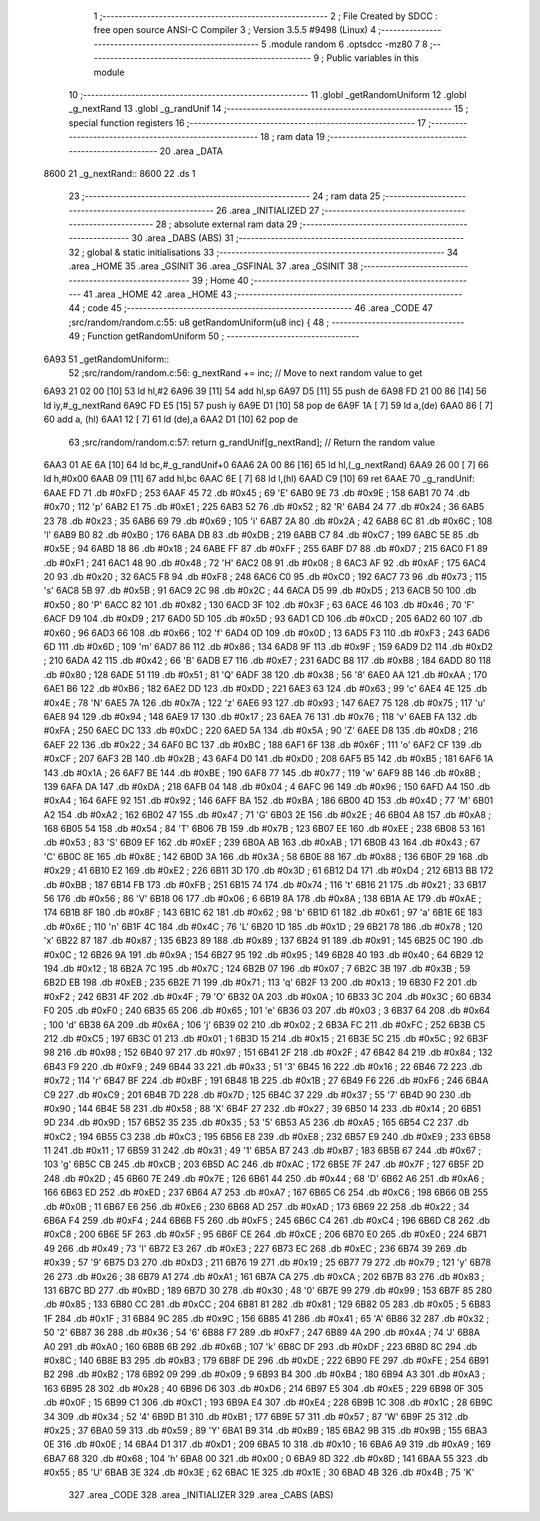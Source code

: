                               1 ;--------------------------------------------------------
                              2 ; File Created by SDCC : free open source ANSI-C Compiler
                              3 ; Version 3.5.5 #9498 (Linux)
                              4 ;--------------------------------------------------------
                              5 	.module random
                              6 	.optsdcc -mz80
                              7 	
                              8 ;--------------------------------------------------------
                              9 ; Public variables in this module
                             10 ;--------------------------------------------------------
                             11 	.globl _getRandomUniform
                             12 	.globl _g_nextRand
                             13 	.globl _g_randUnif
                             14 ;--------------------------------------------------------
                             15 ; special function registers
                             16 ;--------------------------------------------------------
                             17 ;--------------------------------------------------------
                             18 ; ram data
                             19 ;--------------------------------------------------------
                             20 	.area _DATA
   8600                      21 _g_nextRand::
   8600                      22 	.ds 1
                             23 ;--------------------------------------------------------
                             24 ; ram data
                             25 ;--------------------------------------------------------
                             26 	.area _INITIALIZED
                             27 ;--------------------------------------------------------
                             28 ; absolute external ram data
                             29 ;--------------------------------------------------------
                             30 	.area _DABS (ABS)
                             31 ;--------------------------------------------------------
                             32 ; global & static initialisations
                             33 ;--------------------------------------------------------
                             34 	.area _HOME
                             35 	.area _GSINIT
                             36 	.area _GSFINAL
                             37 	.area _GSINIT
                             38 ;--------------------------------------------------------
                             39 ; Home
                             40 ;--------------------------------------------------------
                             41 	.area _HOME
                             42 	.area _HOME
                             43 ;--------------------------------------------------------
                             44 ; code
                             45 ;--------------------------------------------------------
                             46 	.area _CODE
                             47 ;src/random/random.c:55: u8 getRandomUniform(u8 inc) {
                             48 ;	---------------------------------
                             49 ; Function getRandomUniform
                             50 ; ---------------------------------
   6A93                      51 _getRandomUniform::
                             52 ;src/random/random.c:56: g_nextRand += inc;               // Move to next random value to get
   6A93 21 02 00      [10]   53 	ld	hl,#2
   6A96 39            [11]   54 	add	hl,sp
   6A97 D5            [11]   55 	push	de
   6A98 FD 21 00 86   [14]   56 	ld	iy,#_g_nextRand
   6A9C FD E5         [15]   57 	push	iy
   6A9E D1            [10]   58 	pop	de
   6A9F 1A            [ 7]   59 	ld	a,(de)
   6AA0 86            [ 7]   60 	add	a, (hl)
   6AA1 12            [ 7]   61 	ld	(de),a
   6AA2 D1            [10]   62 	pop	de
                             63 ;src/random/random.c:57: return g_randUnif[g_nextRand];   // Return the random value
   6AA3 01 AE 6A      [10]   64 	ld	bc,#_g_randUnif+0
   6AA6 2A 00 86      [16]   65 	ld	hl,(_g_nextRand)
   6AA9 26 00         [ 7]   66 	ld	h,#0x00
   6AAB 09            [11]   67 	add	hl,bc
   6AAC 6E            [ 7]   68 	ld	l,(hl)
   6AAD C9            [10]   69 	ret
   6AAE                      70 _g_randUnif:
   6AAE FD                   71 	.db #0xFD	; 253
   6AAF 45                   72 	.db #0x45	; 69	'E'
   6AB0 9E                   73 	.db #0x9E	; 158
   6AB1 70                   74 	.db #0x70	; 112	'p'
   6AB2 E1                   75 	.db #0xE1	; 225
   6AB3 52                   76 	.db #0x52	; 82	'R'
   6AB4 24                   77 	.db #0x24	; 36
   6AB5 23                   78 	.db #0x23	; 35
   6AB6 69                   79 	.db #0x69	; 105	'i'
   6AB7 2A                   80 	.db #0x2A	; 42
   6AB8 6C                   81 	.db #0x6C	; 108	'l'
   6AB9 B0                   82 	.db #0xB0	; 176
   6ABA DB                   83 	.db #0xDB	; 219
   6ABB C7                   84 	.db #0xC7	; 199
   6ABC 5E                   85 	.db #0x5E	; 94
   6ABD 18                   86 	.db #0x18	; 24
   6ABE FF                   87 	.db #0xFF	; 255
   6ABF D7                   88 	.db #0xD7	; 215
   6AC0 F1                   89 	.db #0xF1	; 241
   6AC1 48                   90 	.db #0x48	; 72	'H'
   6AC2 08                   91 	.db #0x08	; 8
   6AC3 AF                   92 	.db #0xAF	; 175
   6AC4 20                   93 	.db #0x20	; 32
   6AC5 F8                   94 	.db #0xF8	; 248
   6AC6 C0                   95 	.db #0xC0	; 192
   6AC7 73                   96 	.db #0x73	; 115	's'
   6AC8 5B                   97 	.db #0x5B	; 91
   6AC9 2C                   98 	.db #0x2C	; 44
   6ACA D5                   99 	.db #0xD5	; 213
   6ACB 50                  100 	.db #0x50	; 80	'P'
   6ACC 82                  101 	.db #0x82	; 130
   6ACD 3F                  102 	.db #0x3F	; 63
   6ACE 46                  103 	.db #0x46	; 70	'F'
   6ACF D9                  104 	.db #0xD9	; 217
   6AD0 5D                  105 	.db #0x5D	; 93
   6AD1 CD                  106 	.db #0xCD	; 205
   6AD2 60                  107 	.db #0x60	; 96
   6AD3 66                  108 	.db #0x66	; 102	'f'
   6AD4 0D                  109 	.db #0x0D	; 13
   6AD5 F3                  110 	.db #0xF3	; 243
   6AD6 6D                  111 	.db #0x6D	; 109	'm'
   6AD7 86                  112 	.db #0x86	; 134
   6AD8 9F                  113 	.db #0x9F	; 159
   6AD9 D2                  114 	.db #0xD2	; 210
   6ADA 42                  115 	.db #0x42	; 66	'B'
   6ADB E7                  116 	.db #0xE7	; 231
   6ADC B8                  117 	.db #0xB8	; 184
   6ADD 80                  118 	.db #0x80	; 128
   6ADE 51                  119 	.db #0x51	; 81	'Q'
   6ADF 38                  120 	.db #0x38	; 56	'8'
   6AE0 AA                  121 	.db #0xAA	; 170
   6AE1 B6                  122 	.db #0xB6	; 182
   6AE2 DD                  123 	.db #0xDD	; 221
   6AE3 63                  124 	.db #0x63	; 99	'c'
   6AE4 4E                  125 	.db #0x4E	; 78	'N'
   6AE5 7A                  126 	.db #0x7A	; 122	'z'
   6AE6 93                  127 	.db #0x93	; 147
   6AE7 75                  128 	.db #0x75	; 117	'u'
   6AE8 94                  129 	.db #0x94	; 148
   6AE9 17                  130 	.db #0x17	; 23
   6AEA 76                  131 	.db #0x76	; 118	'v'
   6AEB FA                  132 	.db #0xFA	; 250
   6AEC DC                  133 	.db #0xDC	; 220
   6AED 5A                  134 	.db #0x5A	; 90	'Z'
   6AEE D8                  135 	.db #0xD8	; 216
   6AEF 22                  136 	.db #0x22	; 34
   6AF0 BC                  137 	.db #0xBC	; 188
   6AF1 6F                  138 	.db #0x6F	; 111	'o'
   6AF2 CF                  139 	.db #0xCF	; 207
   6AF3 2B                  140 	.db #0x2B	; 43
   6AF4 D0                  141 	.db #0xD0	; 208
   6AF5 B5                  142 	.db #0xB5	; 181
   6AF6 1A                  143 	.db #0x1A	; 26
   6AF7 BE                  144 	.db #0xBE	; 190
   6AF8 77                  145 	.db #0x77	; 119	'w'
   6AF9 8B                  146 	.db #0x8B	; 139
   6AFA DA                  147 	.db #0xDA	; 218
   6AFB 04                  148 	.db #0x04	; 4
   6AFC 96                  149 	.db #0x96	; 150
   6AFD A4                  150 	.db #0xA4	; 164
   6AFE 92                  151 	.db #0x92	; 146
   6AFF BA                  152 	.db #0xBA	; 186
   6B00 4D                  153 	.db #0x4D	; 77	'M'
   6B01 A2                  154 	.db #0xA2	; 162
   6B02 47                  155 	.db #0x47	; 71	'G'
   6B03 2E                  156 	.db #0x2E	; 46
   6B04 A8                  157 	.db #0xA8	; 168
   6B05 54                  158 	.db #0x54	; 84	'T'
   6B06 7B                  159 	.db #0x7B	; 123
   6B07 EE                  160 	.db #0xEE	; 238
   6B08 53                  161 	.db #0x53	; 83	'S'
   6B09 EF                  162 	.db #0xEF	; 239
   6B0A AB                  163 	.db #0xAB	; 171
   6B0B 43                  164 	.db #0x43	; 67	'C'
   6B0C 8E                  165 	.db #0x8E	; 142
   6B0D 3A                  166 	.db #0x3A	; 58
   6B0E 88                  167 	.db #0x88	; 136
   6B0F 29                  168 	.db #0x29	; 41
   6B10 E2                  169 	.db #0xE2	; 226
   6B11 3D                  170 	.db #0x3D	; 61
   6B12 D4                  171 	.db #0xD4	; 212
   6B13 BB                  172 	.db #0xBB	; 187
   6B14 FB                  173 	.db #0xFB	; 251
   6B15 74                  174 	.db #0x74	; 116	't'
   6B16 21                  175 	.db #0x21	; 33
   6B17 56                  176 	.db #0x56	; 86	'V'
   6B18 06                  177 	.db #0x06	; 6
   6B19 8A                  178 	.db #0x8A	; 138
   6B1A AE                  179 	.db #0xAE	; 174
   6B1B 8F                  180 	.db #0x8F	; 143
   6B1C 62                  181 	.db #0x62	; 98	'b'
   6B1D 61                  182 	.db #0x61	; 97	'a'
   6B1E 6E                  183 	.db #0x6E	; 110	'n'
   6B1F 4C                  184 	.db #0x4C	; 76	'L'
   6B20 1D                  185 	.db #0x1D	; 29
   6B21 78                  186 	.db #0x78	; 120	'x'
   6B22 87                  187 	.db #0x87	; 135
   6B23 89                  188 	.db #0x89	; 137
   6B24 91                  189 	.db #0x91	; 145
   6B25 0C                  190 	.db #0x0C	; 12
   6B26 9A                  191 	.db #0x9A	; 154
   6B27 95                  192 	.db #0x95	; 149
   6B28 40                  193 	.db #0x40	; 64
   6B29 12                  194 	.db #0x12	; 18
   6B2A 7C                  195 	.db #0x7C	; 124
   6B2B 07                  196 	.db #0x07	; 7
   6B2C 3B                  197 	.db #0x3B	; 59
   6B2D EB                  198 	.db #0xEB	; 235
   6B2E 71                  199 	.db #0x71	; 113	'q'
   6B2F 13                  200 	.db #0x13	; 19
   6B30 F2                  201 	.db #0xF2	; 242
   6B31 4F                  202 	.db #0x4F	; 79	'O'
   6B32 0A                  203 	.db #0x0A	; 10
   6B33 3C                  204 	.db #0x3C	; 60
   6B34 F0                  205 	.db #0xF0	; 240
   6B35 65                  206 	.db #0x65	; 101	'e'
   6B36 03                  207 	.db #0x03	; 3
   6B37 64                  208 	.db #0x64	; 100	'd'
   6B38 6A                  209 	.db #0x6A	; 106	'j'
   6B39 02                  210 	.db #0x02	; 2
   6B3A FC                  211 	.db #0xFC	; 252
   6B3B C5                  212 	.db #0xC5	; 197
   6B3C 01                  213 	.db #0x01	; 1
   6B3D 15                  214 	.db #0x15	; 21
   6B3E 5C                  215 	.db #0x5C	; 92
   6B3F 98                  216 	.db #0x98	; 152
   6B40 97                  217 	.db #0x97	; 151
   6B41 2F                  218 	.db #0x2F	; 47
   6B42 84                  219 	.db #0x84	; 132
   6B43 F9                  220 	.db #0xF9	; 249
   6B44 33                  221 	.db #0x33	; 51	'3'
   6B45 16                  222 	.db #0x16	; 22
   6B46 72                  223 	.db #0x72	; 114	'r'
   6B47 BF                  224 	.db #0xBF	; 191
   6B48 1B                  225 	.db #0x1B	; 27
   6B49 F6                  226 	.db #0xF6	; 246
   6B4A C9                  227 	.db #0xC9	; 201
   6B4B 7D                  228 	.db #0x7D	; 125
   6B4C 37                  229 	.db #0x37	; 55	'7'
   6B4D 90                  230 	.db #0x90	; 144
   6B4E 58                  231 	.db #0x58	; 88	'X'
   6B4F 27                  232 	.db #0x27	; 39
   6B50 14                  233 	.db #0x14	; 20
   6B51 9D                  234 	.db #0x9D	; 157
   6B52 35                  235 	.db #0x35	; 53	'5'
   6B53 A5                  236 	.db #0xA5	; 165
   6B54 C2                  237 	.db #0xC2	; 194
   6B55 C3                  238 	.db #0xC3	; 195
   6B56 E8                  239 	.db #0xE8	; 232
   6B57 E9                  240 	.db #0xE9	; 233
   6B58 11                  241 	.db #0x11	; 17
   6B59 31                  242 	.db #0x31	; 49	'1'
   6B5A B7                  243 	.db #0xB7	; 183
   6B5B 67                  244 	.db #0x67	; 103	'g'
   6B5C CB                  245 	.db #0xCB	; 203
   6B5D AC                  246 	.db #0xAC	; 172
   6B5E 7F                  247 	.db #0x7F	; 127
   6B5F 2D                  248 	.db #0x2D	; 45
   6B60 7E                  249 	.db #0x7E	; 126
   6B61 44                  250 	.db #0x44	; 68	'D'
   6B62 A6                  251 	.db #0xA6	; 166
   6B63 ED                  252 	.db #0xED	; 237
   6B64 A7                  253 	.db #0xA7	; 167
   6B65 C6                  254 	.db #0xC6	; 198
   6B66 0B                  255 	.db #0x0B	; 11
   6B67 E6                  256 	.db #0xE6	; 230
   6B68 AD                  257 	.db #0xAD	; 173
   6B69 22                  258 	.db #0x22	; 34
   6B6A F4                  259 	.db #0xF4	; 244
   6B6B F5                  260 	.db #0xF5	; 245
   6B6C C4                  261 	.db #0xC4	; 196
   6B6D C8                  262 	.db #0xC8	; 200
   6B6E 5F                  263 	.db #0x5F	; 95
   6B6F CE                  264 	.db #0xCE	; 206
   6B70 E0                  265 	.db #0xE0	; 224
   6B71 49                  266 	.db #0x49	; 73	'I'
   6B72 E3                  267 	.db #0xE3	; 227
   6B73 EC                  268 	.db #0xEC	; 236
   6B74 39                  269 	.db #0x39	; 57	'9'
   6B75 D3                  270 	.db #0xD3	; 211
   6B76 19                  271 	.db #0x19	; 25
   6B77 79                  272 	.db #0x79	; 121	'y'
   6B78 26                  273 	.db #0x26	; 38
   6B79 A1                  274 	.db #0xA1	; 161
   6B7A CA                  275 	.db #0xCA	; 202
   6B7B 83                  276 	.db #0x83	; 131
   6B7C BD                  277 	.db #0xBD	; 189
   6B7D 30                  278 	.db #0x30	; 48	'0'
   6B7E 99                  279 	.db #0x99	; 153
   6B7F 85                  280 	.db #0x85	; 133
   6B80 CC                  281 	.db #0xCC	; 204
   6B81 81                  282 	.db #0x81	; 129
   6B82 05                  283 	.db #0x05	; 5
   6B83 1F                  284 	.db #0x1F	; 31
   6B84 9C                  285 	.db #0x9C	; 156
   6B85 41                  286 	.db #0x41	; 65	'A'
   6B86 32                  287 	.db #0x32	; 50	'2'
   6B87 36                  288 	.db #0x36	; 54	'6'
   6B88 F7                  289 	.db #0xF7	; 247
   6B89 4A                  290 	.db #0x4A	; 74	'J'
   6B8A A0                  291 	.db #0xA0	; 160
   6B8B 6B                  292 	.db #0x6B	; 107	'k'
   6B8C DF                  293 	.db #0xDF	; 223
   6B8D 8C                  294 	.db #0x8C	; 140
   6B8E B3                  295 	.db #0xB3	; 179
   6B8F DE                  296 	.db #0xDE	; 222
   6B90 FE                  297 	.db #0xFE	; 254
   6B91 B2                  298 	.db #0xB2	; 178
   6B92 09                  299 	.db #0x09	; 9
   6B93 B4                  300 	.db #0xB4	; 180
   6B94 A3                  301 	.db #0xA3	; 163
   6B95 28                  302 	.db #0x28	; 40
   6B96 D6                  303 	.db #0xD6	; 214
   6B97 E5                  304 	.db #0xE5	; 229
   6B98 0F                  305 	.db #0x0F	; 15
   6B99 C1                  306 	.db #0xC1	; 193
   6B9A E4                  307 	.db #0xE4	; 228
   6B9B 1C                  308 	.db #0x1C	; 28
   6B9C 34                  309 	.db #0x34	; 52	'4'
   6B9D B1                  310 	.db #0xB1	; 177
   6B9E 57                  311 	.db #0x57	; 87	'W'
   6B9F 25                  312 	.db #0x25	; 37
   6BA0 59                  313 	.db #0x59	; 89	'Y'
   6BA1 B9                  314 	.db #0xB9	; 185
   6BA2 9B                  315 	.db #0x9B	; 155
   6BA3 0E                  316 	.db #0x0E	; 14
   6BA4 D1                  317 	.db #0xD1	; 209
   6BA5 10                  318 	.db #0x10	; 16
   6BA6 A9                  319 	.db #0xA9	; 169
   6BA7 68                  320 	.db #0x68	; 104	'h'
   6BA8 00                  321 	.db #0x00	; 0
   6BA9 8D                  322 	.db #0x8D	; 141
   6BAA 55                  323 	.db #0x55	; 85	'U'
   6BAB 3E                  324 	.db #0x3E	; 62
   6BAC 1E                  325 	.db #0x1E	; 30
   6BAD 4B                  326 	.db #0x4B	; 75	'K'
                            327 	.area _CODE
                            328 	.area _INITIALIZER
                            329 	.area _CABS (ABS)
